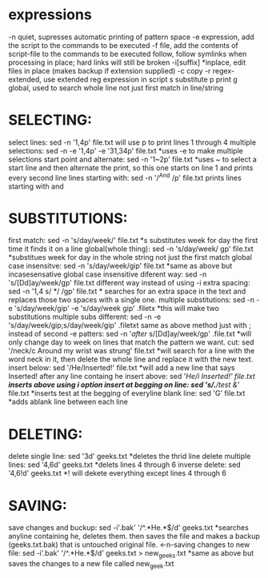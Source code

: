 * expressions
  -n	quiet, supresses automatic printing of pattern space
  -e	expression, add the script to the commands to be executed
  -f 	file, add the contents of script-file to the commands to be executed
	follow, follow symlinks when processing in place; hard links will still be broken
  -i[suffix]	*inplace, edit files in place (makes backup if extension supplied)
  -c	copy
  -r 	regex-extended, use extended reg expression in script
  s	substitute
  p	print
  g	global, used to search whole line not just first match in line/string
* SELECTING:
  select lines: sed -n '1,4p' file.txt  will use p to print lines 1 through 4
  multiple selections: sed -n -e '1,4p' -e '31,34p' file.txt  *uses -e to make multiple selections
  start point and alternate: sed -n '1~2p' file.txt  *uses ~ to select a start line and then alternate the print, so this one starts on line 1 and prints every second line
  lines starting with: sed -n '/^And /p' file.txt  prints lines starting with and
* SUBSTITUTIONS:
  first match: sed -n 's/day/week/' file.txt  *s substitutes week for day the first time it finds it on a line 
  global(whole thing): sed -n 's/day/week/ gp' file.txt  *substitues week for day in the whole string not just the first match
  global case insensitve: sed -n 's/day/week/gip' file.txt  *same as above but incasesensative	
  global case insensitive diferent way: sed -n 's/[Dd]ay/week/gp' file.txt different way instead of using -i
  extra spacing: sed -n '1,4 s/  */ /gp' file.txt * searches for an extra space in the text and replaces those two spaces with a single one.
  multiple substitutions: sed -n -e 's/day/week/gip' -e 's/day/week gip' .filetx  *this will make two substitutions
  multiple subs different: sed -n -e 's/day/week/gip;s/day/week/gip' .filetxt same as above method just with ; instead of second -e
  patters: sed -n '/after/ s/[Dd]ay/week/gp' .file.txt *will only change day to week on lines that match the pattern we want.
  cut: sed '/neck/c Around my wrist was strung' file.txt  *will search for a line with the word neck in it, then delete the whole line and replace it with the new text.
  insert below: sed '/He/Inserted!' file.txt  *will add a new line that says Inserted! after any line containg he
  insert above: sed '/He/i Inserted!' file.txt *inserts above using i option
  insert at begging on line: sed 's/.*/test &/' file.txt  *inserts test at the begging of everyline
  blank line: sed 'G' file.txt *adds ablank line between each line
* DELETING:
  delete single line: sed '3d' geeks.txt  *deletes the thrid line
  delete multiple lines: sed '4,6d' geeks.txt *delets lines 4 through 6
  inverse delete: sed '4,6!d' geeks.txt  *! will dekete everything except lines 4 through 6
* SAVING:
  save changes and buckup: sed -i'.bak' '/^.*He.*$/d' geeks.txt *searches anyline containing he, deletes them. then saves the file and makes a backup (geeks.txt.bak) that is untouched original file.
  <-n-saving changes to new file: sed -i'.bak' '/^.*He.*$/d' geeks.txt > new_geeks.txt *same as above but saves the changes to a new file called new_geek.txt


